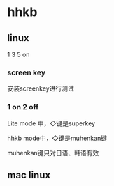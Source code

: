 * hhkb

** linux

1 3 5 on

*** screen key

安装screenkey进行测试

*** 1 on 2 off

Lite mode 中，◇键是superkey

hhkb mode中，◇键是muhenkan键

muhenkan键只对日语、韩语有效

** mac linux
